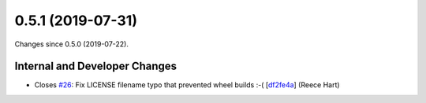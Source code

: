 
0.5.1 (2019-07-31)
###################

Changes since 0.5.0 (2019-07-22).

Internal and Developer Changes
$$$$$$$$$$$$$$$$$$$$$$$$$$$$$$$

* Closes `#26 <https://github.com/biocommons/bioutils/issues/26/>`_: Fix LICENSE filename typo that prevented wheel builds :-( [`df2fe4a <https://github.com/biocommons/bioutils/commit/df2fe4a>`_] (Reece Hart)

